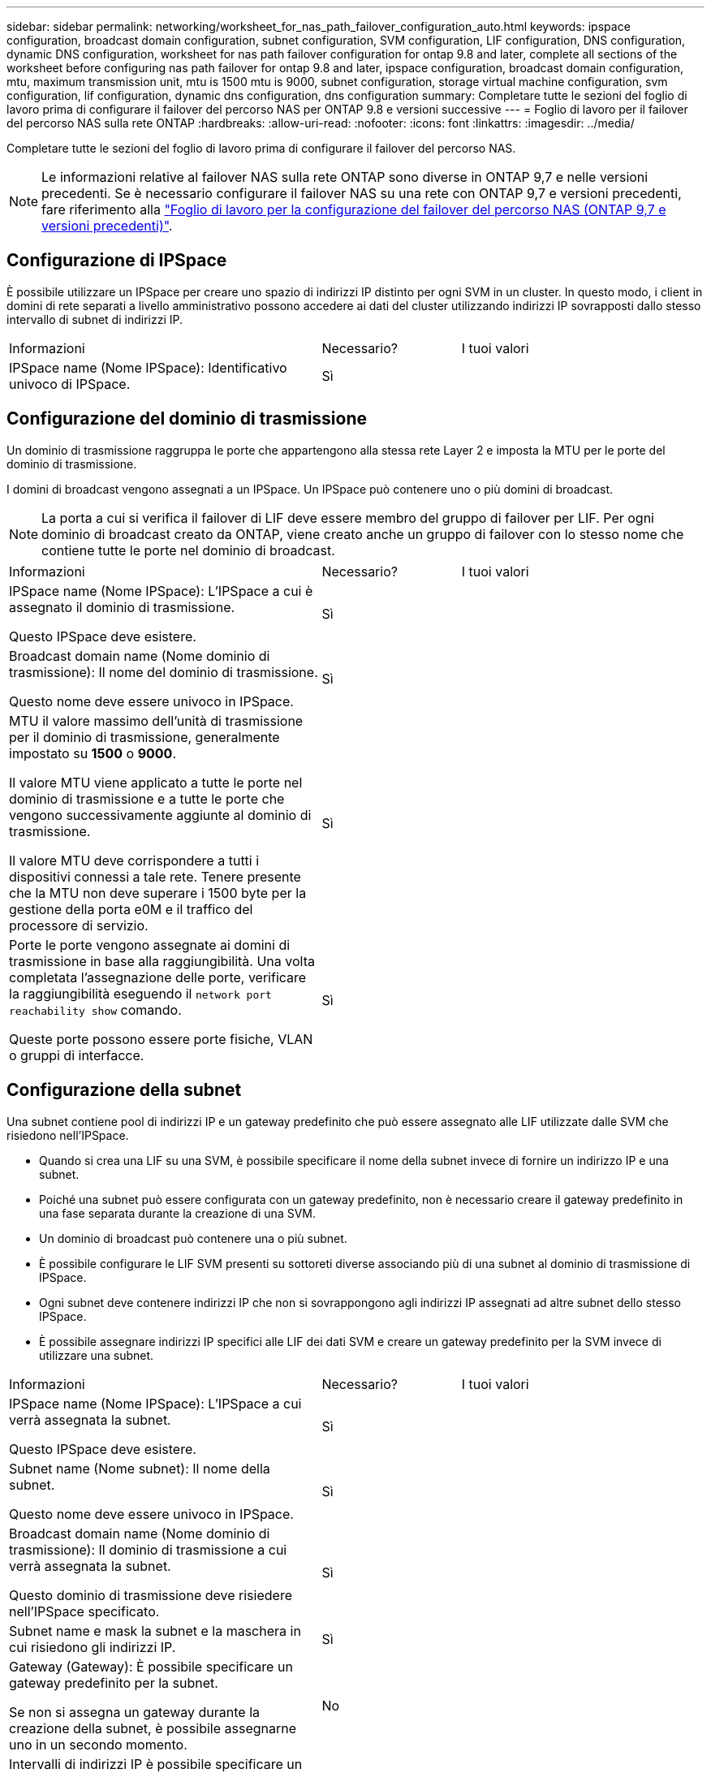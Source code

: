 ---
sidebar: sidebar 
permalink: networking/worksheet_for_nas_path_failover_configuration_auto.html 
keywords: ipspace configuration, broadcast domain configuration, subnet configuration, SVM configuration, LIF configuration, DNS configuration, dynamic DNS configuration, worksheet for nas path failover configuration for ontap 9.8 and later, complete all sections of the worksheet before configuring nas path failover for ontap 9.8 and later, ipspace configuration, broadcast domain configuration, mtu, maximum transmission unit, mtu is 1500 mtu is 9000, subnet configuration, storage virtual machine configuration, svm configuration, lif configuration, dynamic dns configuration, dns configuration 
summary: Completare tutte le sezioni del foglio di lavoro prima di configurare il failover del percorso NAS per ONTAP 9.8 e versioni successive 
---
= Foglio di lavoro per il failover del percorso NAS sulla rete ONTAP
:hardbreaks:
:allow-uri-read: 
:nofooter: 
:icons: font
:linkattrs: 
:imagesdir: ../media/


[role="lead"]
Completare tutte le sezioni del foglio di lavoro prima di configurare il failover del percorso NAS.


NOTE: Le informazioni relative al failover NAS sulla rete ONTAP sono diverse in ONTAP 9,7 e nelle versioni precedenti. Se è necessario configurare il failover NAS su una rete con ONTAP 9,7 e versioni precedenti, fare riferimento alla link:https://docs.netapp.com/us-en/ontap-system-manager-classic/networking-failover/worksheet_for_nas_path_failover_configuration_manual.html["Foglio di lavoro per la configurazione del failover del percorso NAS (ONTAP 9,7 e versioni precedenti)"^].



== Configurazione di IPSpace

È possibile utilizzare un IPSpace per creare uno spazio di indirizzi IP distinto per ogni SVM in un cluster. In questo modo, i client in domini di rete separati a livello amministrativo possono accedere ai dati del cluster utilizzando indirizzi IP sovrapposti dallo stesso intervallo di subnet di indirizzi IP.

[cols="45,20,35"]
|===


| Informazioni | Necessario? | I tuoi valori 


| IPSpace name (Nome IPSpace): Identificativo univoco di IPSpace. | Sì |  
|===


== Configurazione del dominio di trasmissione

Un dominio di trasmissione raggruppa le porte che appartengono alla stessa rete Layer 2 e imposta la MTU per le porte del dominio di trasmissione.

I domini di broadcast vengono assegnati a un IPSpace. Un IPSpace può contenere uno o più domini di broadcast.


NOTE: La porta a cui si verifica il failover di LIF deve essere membro del gruppo di failover per LIF. Per ogni dominio di broadcast creato da ONTAP, viene creato anche un gruppo di failover con lo stesso nome che contiene tutte le porte nel dominio di broadcast.

[cols="45,20,35"]
|===


| Informazioni | Necessario? | I tuoi valori 


 a| 
IPSpace name (Nome IPSpace): L'IPSpace a cui è assegnato il dominio di trasmissione.

Questo IPSpace deve esistere.
 a| 
Sì
 a| 



 a| 
Broadcast domain name (Nome dominio di trasmissione): Il nome del dominio di trasmissione.

Questo nome deve essere univoco in IPSpace.
 a| 
Sì
 a| 



 a| 
MTU il valore massimo dell'unità di trasmissione per il dominio di trasmissione, generalmente impostato su *1500* o *9000*.

Il valore MTU viene applicato a tutte le porte nel dominio di trasmissione e a tutte le porte che vengono successivamente aggiunte al dominio di trasmissione.

Il valore MTU deve corrispondere a tutti i dispositivi connessi a tale rete. Tenere presente che la MTU non deve superare i 1500 byte per la gestione della porta e0M e il traffico del processore di servizio.
 a| 
Sì
 a| 



 a| 
Porte le porte vengono assegnate ai domini di trasmissione in base alla raggiungibilità. Una volta completata l'assegnazione delle porte, verificare la raggiungibilità eseguendo il `network port reachability show` comando.

Queste porte possono essere porte fisiche, VLAN o gruppi di interfacce.
 a| 
Sì
 a| 

|===


== Configurazione della subnet

Una subnet contiene pool di indirizzi IP e un gateway predefinito che può essere assegnato alle LIF utilizzate dalle SVM che risiedono nell'IPSpace.

* Quando si crea una LIF su una SVM, è possibile specificare il nome della subnet invece di fornire un indirizzo IP e una subnet.
* Poiché una subnet può essere configurata con un gateway predefinito, non è necessario creare il gateway predefinito in una fase separata durante la creazione di una SVM.
* Un dominio di broadcast può contenere una o più subnet.
* È possibile configurare le LIF SVM presenti su sottoreti diverse associando più di una subnet al dominio di trasmissione di IPSpace.
* Ogni subnet deve contenere indirizzi IP che non si sovrappongono agli indirizzi IP assegnati ad altre subnet dello stesso IPSpace.
* È possibile assegnare indirizzi IP specifici alle LIF dei dati SVM e creare un gateway predefinito per la SVM invece di utilizzare una subnet.


[cols="45,20,35"]
|===


| Informazioni | Necessario? | I tuoi valori 


 a| 
IPSpace name (Nome IPSpace): L'IPSpace a cui verrà assegnata la subnet.

Questo IPSpace deve esistere.
 a| 
Sì
 a| 



 a| 
Subnet name (Nome subnet): Il nome della subnet.

Questo nome deve essere univoco in IPSpace.
 a| 
Sì
 a| 



 a| 
Broadcast domain name (Nome dominio di trasmissione): Il dominio di trasmissione a cui verrà assegnata la subnet.

Questo dominio di trasmissione deve risiedere nell'IPSpace specificato.
 a| 
Sì
 a| 



 a| 
Subnet name e mask la subnet e la maschera in cui risiedono gli indirizzi IP.
 a| 
Sì
 a| 



 a| 
Gateway (Gateway): È possibile specificare un gateway predefinito per la subnet.

Se non si assegna un gateway durante la creazione della subnet, è possibile assegnarne uno in un secondo momento.
 a| 
No
 a| 



 a| 
Intervalli di indirizzi IP è possibile specificare un intervallo di indirizzi IP o indirizzi IP specifici.

Ad esempio, è possibile specificare un intervallo come:

`192.168.1.1-192.168.1.100, 192.168.1.112, 192.168.1.145`

Se non si specifica un intervallo di indirizzi IP, l'intero intervallo di indirizzi IP nella subnet specificata sarà disponibile per l'assegnazione ai file LIF.
 a| 
No
 a| 



 a| 
Force update of LIF associations (forza aggiornamento delle associazioni LIF): Specifica se forzare l'aggiornamento delle associazioni LIF esistenti.

Per impostazione predefinita, la creazione della subnet non riesce se le interfacce del service processor o di rete utilizzano gli indirizzi IP degli intervalli forniti.

L'utilizzo di questo parametro consente di associare qualsiasi interfaccia indirizzata manualmente alla subnet e di eseguire correttamente il comando.
 a| 
No
 a| 

|===


== Configurazione SVM

Utilizzate le SVM per fornire dati a client e host.

I valori registrati servono per la creazione di una SVM di dati predefinita. Se si sta creando una SVM di origine MetroCluster, consultare link:https://docs.netapp.com/us-en/ontap-metrocluster/install-fc/concept_considerations_differences.html["Guida all'installazione e alla configurazione di Fabric-Attached MetroCluster"^] o il link:https://docs.netapp.com/us-en/ontap-metrocluster/install-stretch/concept_choosing_the_correct_installation_procedure_for_your_configuration_mcc_install.html["Guida all'installazione e alla configurazione di Stretch MetroCluster"^].

[cols="45,20,35"]
|===


| Informazioni | Necessario? | I tuoi valori 


| SVM name (Nome SVM): Nome di dominio completo (FQDN) dell'SVM. Questo nome deve essere univoco per tutti i campionati di cluster. | Sì |  


| Root volume name (Nome volume root): Il nome del volume root SVM. | Sì |  


| Aggregate name (Nome aggregato): Il nome dell'aggregato che contiene il volume root SVM. Questo aggregato deve esistere. | Sì |  


| Security Style (stile di sicurezza): Lo stile di sicurezza per il volume root SVM. I valori possibili sono *ntfs*, *unix* e *misto*. | Sì |  


| IPSpace name (Nome IPSpace): L'IPSpace a cui è assegnata la SVM. Questo IPSpace deve esistere. | No |  


| Lingua SVM impostazione della lingua predefinita da utilizzare per SVM e i relativi volumi. Se non si specifica una lingua predefinita, la lingua SVM predefinita viene impostata su *C.UTF-8*. L'impostazione della lingua SVM determina il set di caratteri utilizzato per visualizzare i nomi dei file e i dati di tutti i volumi NAS nella SVM. È possibile modificare la lingua dopo la creazione di SVM. | No |  
|===


== Configurazione LIF

Una SVM fornisce i dati ai client e agli host attraverso una o più interfacce logiche di rete (LIF).

[cols="45,20,35"]
|===


| Informazioni | Necessario? | I tuoi valori 


| SVM name (Nome SVM): Il nome della SVM per la LIF. | Sì |  


| LIF name (Nome LIF): Il nome della LIF. È possibile assegnare più LIF di dati per nodo ed è possibile assegnare LIF a qualsiasi nodo del cluster, a condizione che il nodo disponga di porte dati disponibili. Per garantire la ridondanza, è necessario creare almeno due LIF di dati per ciascuna subnet di dati e assegnare le LIF assegnate a una determinata subnet a porte home su nodi diversi. *Importante:* se si configura un server SMB per ospitare Hyper-V o SQL Server su SMB per soluzioni operative senza interruzioni, SVM deve disporre di almeno una LIF di dati su ogni nodo del cluster. | Sì |  


| Politica di servizio Politica di servizio per LIF. La politica di servizio definisce quali servizi di rete possono utilizzare la LIF. I servizi integrati e le policy di servizio sono disponibili per la gestione del traffico di dati e di gestione su SVM di dati e di sistema. | Sì |  


| Protocolli consentiti i LIF basati su IP non richiedono protocolli consentiti, utilizzare invece la riga della policy di servizio. Specificare i protocolli consentiti per LE LIF SAN sulle porte FibreChannel. Questi sono i protocolli che possono utilizzare tale LIF. I protocolli che utilizzano la LIF non possono essere modificati dopo la creazione della LIF. Specificare tutti i protocolli quando si configura la LIF. | No |  


| Nodo home il nodo a cui la LIF restituisce quando la LIF viene riportata alla porta home. È necessario registrare un nodo principale per ciascun LIF di dati. | Sì |  


| La porta principale o il dominio di broadcast hanno scelto una delle seguenti opzioni: *Port* (porta): Specificare la porta a cui l'interfaccia logica restituisce quando la LIF viene riportata alla porta home. Questa operazione viene eseguita solo per il primo LIF nella subnet di un IPSpace, altrimenti non è necessaria. *Broadcast Domain* (dominio di trasmissione): Specificare il dominio di trasmissione e il sistema selezionerà la porta appropriata a cui l'interfaccia logica restituisce quando LIF viene riportato alla porta home. | Sì |  


| Subnet name (Nome subnet): La subnet da assegnare alla SVM. Tutti i dati LIF utilizzati per creare connessioni SMB continuamente disponibili ai server applicazioni devono trovarsi sulla stessa sottorete. | Sì (se si utilizza una subnet) |  
|===


== Configurazione DNS

È necessario configurare il DNS sulla SVM prima di creare un server NFS o SMB.

[cols="45,20,35"]
|===


| Informazioni | Necessario? | I tuoi valori 


| SVM name (Nome SVM): Il nome della SVM su cui si desidera creare un server NFS o SMB. | Sì |  


| DNS domain name (Nome dominio DNS): Elenco di nomi di dominio da aggiungere a un nome host durante l'esecuzione della risoluzione dei nomi da host a IP. Elencare prima il dominio locale, seguito dai nomi di dominio per i quali vengono eseguite più spesso query DNS. | Sì |  


| Indirizzi IP dei server DNS elenco degli indirizzi IP dei server DNS che forniscono la risoluzione dei nomi per il server NFS o SMB. I server DNS elencati devono contenere i record di posizione del servizio (SRV) necessari per individuare i server LDAP di Active Directory e i controller di dominio per il dominio a cui il server SMB farà parte. Il record SRV viene utilizzato per associare il nome di un servizio al nome del computer DNS di un server che offre tale servizio. La creazione del server SMB non riesce se ONTAP non riesce a ottenere i record di posizione del servizio tramite query DNS locali. Il modo più semplice per garantire che ONTAP possa individuare i record SRV di Active Directory consiste nel configurare i server DNS integrati come server DNS di SVM. È possibile utilizzare server DNS non integrati in Active Directory, a condizione che l'amministratore DNS abbia aggiunto manualmente i record SRV alla zona DNS che contiene informazioni sui controller di dominio Active Directory. Per informazioni sui record SRV integrati in Active Directory, vedere l'argomento link:http://technet.microsoft.com/library/cc759550(WS.10).aspx["Come funziona il supporto DNS per Active Directory su Microsoft TechNet"^]. | Sì |  
|===


== Configurazione DNS dinamica

Prima di poter utilizzare il DNS dinamico per aggiungere automaticamente le voci DNS ai server DNS integrati in Active Directory, è necessario configurare il DNS dinamico (DDNS) su SVM.

I record DNS vengono creati per ogni LIF di dati sulla SVM. Creando più LIFS di dati su SVM, è possibile bilanciare il carico delle connessioni client agli indirizzi IP dei dati assegnati. Il carico DNS bilancia le connessioni effettuate utilizzando il nome host con gli indirizzi IP assegnati in modo round-robin.

[cols="45,20,35"]
|===


| Informazioni | Necessario? | I tuoi valori 


| Nome SVM la SVM su cui si desidera creare un server NFS o SMB. | Sì |  


| Se utilizzare DDNS specifica se utilizzare DDNS. I server DNS configurati su SVM devono supportare DDNS. Per impostazione predefinita, il DDNS è disattivato. | Sì |  


| Se utilizzare DDNS sicuro DDNS sicuro è supportato solo con DNS integrato in Active Directory. Se il DNS integrato in Active Directory consente solo aggiornamenti DDNS sicuri, il valore di questo parametro deve essere true. Per impostazione predefinita, il DDNS sicuro è disattivato. È possibile attivare il DDNS sicuro solo dopo la creazione di un server SMB o di un account Active Directory per SVM. | No |  


| FQDN del dominio DNS l'FQDN del dominio DNS. È necessario utilizzare lo stesso nome di dominio configurato per i servizi dei nomi DNS su SVM. | No |  
|===